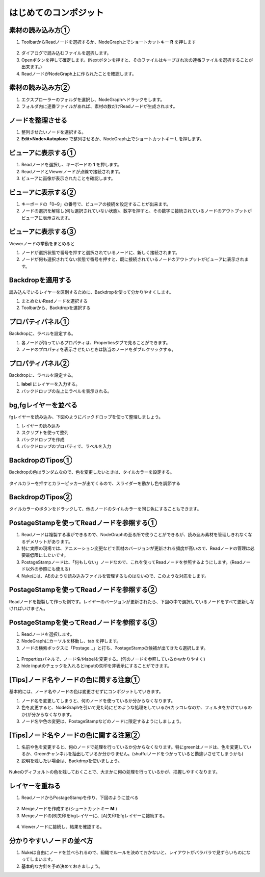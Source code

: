 はじめてのコンポジット
######################

素材の読み込み方①
**************

1. ToolbarからReadノードを選択するか、NodeGraph上でショートカットキー **R** を押します

.. figure:: ./../../_images/firstComp/firstComp_001.png
   :scale: 10%
   :alt: firstComp_001.png
   :target: path 

2. ダイアログで読み込むファイルを選択します。
3. Openボタンを押して確定します。(Nextボタンを押すと、そのファイルはキープされ次の連番ファイルを選択することが出来ます。)
4. ReadノードがNodeGraph上に作られたことを確認します。

.. figure:: ./../../_images/firstComp/firstComp_002.png
   :scale: 10%
   :alt: firstComp_002.png
   :target: path 
 
   


素材の読み込み方②
**************

1. エクスプローラーのフォルダを選択し、NodeGraphへドラックをします。
2. フォルダ内に連番ファイルがあれば、素材の数だけReadノードが生成されます。



ノードを整理させる
**************** 

1. 整列させたいノードを選択する。
2. **Edit>Node>Autoplace** で整列させるか、NodeGraph上でショートカットキー **L** を押します。


ビューアに表示する①
**************** 

1. Readノードを選択し、キーボードの **1** を押します。
2. ReadノードとViewerノードが点線で接続されます。
3. ビューアに画像が表示されたことを確認します。


.. figure:: ./../../_images/firstComp/firstComp_003.png
   :scale: 10%
   :alt: firstComp_003.png
   :target: path 


ビューアに表示する②
**************** 

1. キーボードの「0~9」の番号で、ビューアの接続を設定することが出来ます。
2. ノードの選択を解除し(何も選択されていない状態)、数字を押すと、その数字に接続されているノードのアウトプットがビューアに表示されます。

.. figure:: ./../../_images/firstComp/firstComp_004.png
   :scale: 10%
   :alt: firstComp_004.png
   :target: path 


ビューアに表示する③
**************** 

Viewerノードの挙動をまとめると

1. ノードが選択状態で番号を押すと選択されているノードに、新しく接続されます。
2. ノードが何も選択されてない状態で番号を押すと、既に接続されているノードのアウトプットがビューアに表示されます。


Backdropを適用する
**************** 

読み込んでいるレイヤーを区別するために、Backdropを使って分かりやすくします。

1. まとめたいReadノードを選択する
2. Toolbarから、Backdropを選択する

.. figure:: ./../../_images/firstComp/firstComp_005.png
   :scale: 10%
   :alt: firstComp_005.png
   :target: path 


.. figure:: ./../../_images/firstComp/firstComp_006.png
   :scale: 10%
   :alt: firstComp_006.png
   :target: path 


プロパティパネル①
***************

Backdropに、ラベルを設定する。

1. 各ノードが持っているプロパティは、Propertiesタブで見ることができます。
2. ノードのプロパティを表示させたいときは該当のノードをダブルクリックする。


.. figure:: ./../../_images/firstComp/firstComp_007.png
   :scale: 10%
   :alt: firstComp_007.png
   :target: path 


プロパティパネル②
***************

Backdropに、ラベルを設定する。

1. **label** にレイヤーを入力する。
2. バックドロップの左上にラベルを表示される。 


.. figure:: ./../../_images/firstComp/firstComp_008.png
   :scale: 10%
   :alt: firstComp_008.png
   :target: path 


.. figure:: ./../../_images/firstComp/firstComp_009.png
   :scale: 10%
   :alt: firstComp_009.png
   :target: path 


bg,fgレイヤーを並べる
***************

fgレイヤーを読み込み、下図のようにバックドロップを使って整理しましょう。

1. レイヤーの読み込み
2. スクリプトを使って整列
3. バックドロップを作成
4. バックドロップのプロパティで、ラベルを入力


BackdropのTipos①
***************

Backdropの色はランダムなので、色を変更したいときは、タイルカラーを設定する。

.. figure:: ./../../_images/firstComp/firstComp_010.png
   :scale: 10%
   :alt: firstComp_010.png
   :target: path 


タイルカラーを押すとカラーピッカーが出てくるので、スライダーを動かし色を調節する

.. figure:: ./../../_images/firstComp/firstComp_011.png
   :scale: 10%
   :alt: firstComp_011.png
   :target: path 


BackdropのTipos②
***************

タイルカラーのボタンをドラックして、他のノードのタイルカラーを同じ色にすることもできます。

.. figure:: ./../../_images/firstComp/firstComp_012.png
   :scale: 10%
   :alt: firstComp_012.png
   :target: path 


PostageStampを使ってReadノードを参照する①
***************

1. Readノードは複製する事ができるので、NodeGraphの至る所で使うことができるが、読み込み素材を管理しきれなくなるデメリットがあります。
2. 特に実際の現場では、アニメーション変更などで素材のバージョンが更新される頻度が高いので、Readノードの管理は必要最低限にしたいです。　
3. PostageStampノードは、「何もしない」ノードなので、これを使ってReadノードを参照するようにします。(Readノード以外の参照にも使える)
4. Nukeには、AEのような読み込みファイルを管理するものはないので、このような対応をします。


PostageStampを使ってReadノードを参照する②
***************

Readノードを複製して作った例です。レイヤーのバージョンが更新されたら、下図の中で選択しているノードをすべて更新しなければいけません。


PostageStampを使ってReadノードを参照する③
*************** 

1. Readノードを選択します。
2. NodeGraphにカーソルを移動し、tab を押します。 
3. ノードの検索ボックスに「Postage...」と打ち、PostageStampの候補が出てきたら選択します。


.. figure:: ./../../_images/firstComp/firstComp_013.png
   :scale: 10%
   :alt: firstComp_013.png
   :target: path 


.. figure:: ./../../_images/firstComp/firstComp_014.png
   :scale: 10%
   :alt: firstComp_014.png
   :target: path 


1. Propertiesパネルで、ノード名やlabelを変更する。(何のノードを参照しているかｗかりやすく)     
2. hide inputのチェックを入れるとinputの矢印を非表示にすることができます。


.. figure:: ./../../_images/firstComp/firstComp_015.png
   :scale: 10%
   :alt: firstComp_015.png
   :target: path 


[Tips]ノード名やノードの色に関する注意① 
*************** 

基本的には、ノード名やノードの色は変更させずにコンポジットしていきます。

1. ノード名を変更してしまうと、何のノードを使っているか分からなくなります。 
2. 色を変更すると、NodeGraphを引いて見た時にどのような処理をしているか(カラコレなのか、フィルタをかけているのか)が分からなくなります。
3. ノード名や色の変更は、PostageStampなどのノードに限定するようにしましょう。
   

[Tips]ノード名やノードの色に関する注意②
*************** 

1. 名前や色を変更すると、何のノードで処理を行っているか分からなくなります。特にgreenはノードは、色を変更しているか、Greenチャンネルを抽出しているか分かりません。(shuffulノードをつかっていると勘違いさせてしまうかも)
2. 説明を残したい場合は、Backdropを使いましょう。

.. figure:: ./../../_images/firstComp/firstComp_016.png
   :scale: 10%
   :alt: firstComp_016.png
   :target: path 


Nukeのディフォルトの色を残しておくことで、大まかに何の処理を行っているかが、把握しやすくなります。


レイヤーを重ねる
*************** 

1. ReadノードからPostageStampを作り、下図のように並べる

.. figure:: ./../../_images/firstComp/firstComp_017.png
   :scale: 10%
   :alt: firstComp_017.png
   :target: path 


2. Mergeノードを作成する(ショートカットキー **M** )
3. Mergeノードの[B]矢印をbgレイヤーに、[A]矢印をfgレイヤーに接続する。

.. figure:: ./../../_images/firstComp/firstComp_018.png
   :scale: 10%
   :alt: firstComp_018.png
   :target: path 

.. figure:: ./../../_images/firstComp/firstComp_019.png
   :scale: 10%
   :alt: firstComp_019.png
   :target: path 

4. Viewerノードに接続し、結果を確認する。

.. figure:: ./../../_images/firstComp/firstComp_020.png
   :scale: 10%
   :alt: firstComp_020.png
   :target: path 


分かりやすいノードの並べ方
*************** 

1. Nukeは自由にノードを並べられるので、組織でルールを決めておかないと、レイアウトがバラバラで見ずらいものになってしまいます。
2. 基本的な方針を予め決めておきましょう。




.. contents:: このページの目次:
   :depth: 2
   :local:


